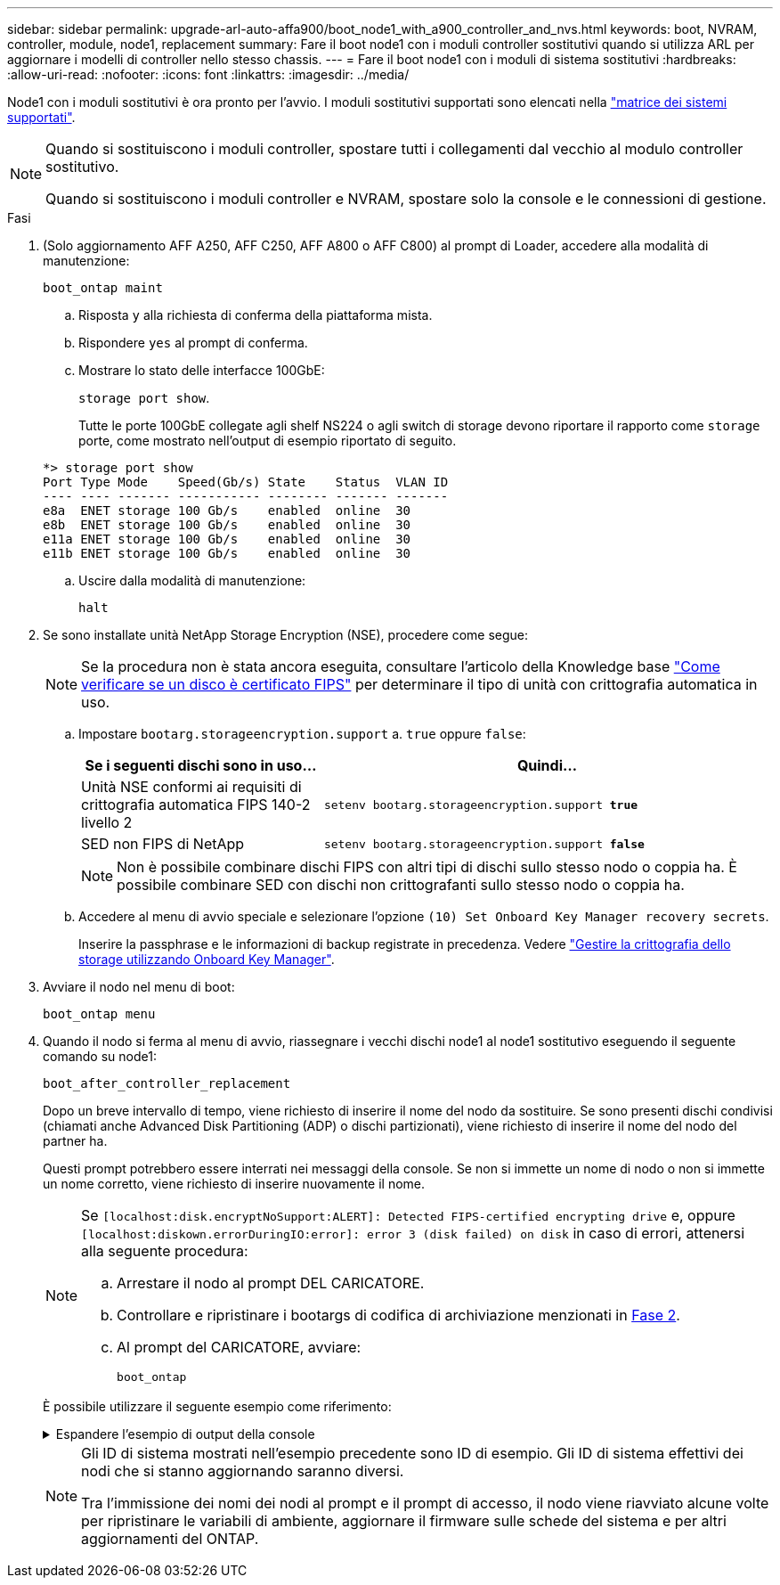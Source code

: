 ---
sidebar: sidebar 
permalink: upgrade-arl-auto-affa900/boot_node1_with_a900_controller_and_nvs.html 
keywords: boot, NVRAM, controller, module, node1, replacement 
summary: Fare il boot node1 con i moduli controller sostitutivi quando si utilizza ARL per aggiornare i modelli di controller nello stesso chassis. 
---
= Fare il boot node1 con i moduli di sistema sostitutivi
:hardbreaks:
:allow-uri-read: 
:nofooter: 
:icons: font
:linkattrs: 
:imagesdir: ../media/


[role="lead"]
Node1 con i moduli sostitutivi è ora pronto per l'avvio. I moduli sostitutivi supportati sono elencati nella link:index.html#supported-systems,["matrice dei sistemi supportati"].

[NOTE]
====
Quando si sostituiscono i moduli controller, spostare tutti i collegamenti dal vecchio al modulo controller sostitutivo.

Quando si sostituiscono i moduli controller e NVRAM, spostare solo la console e le connessioni di gestione.

====
.Fasi
. (Solo aggiornamento AFF A250, AFF C250, AFF A800 o AFF C800) al prompt di Loader, accedere alla modalità di manutenzione:
+
`boot_ontap maint`

+
.. Risposta `y` alla richiesta di conferma della piattaforma mista.
.. Rispondere `yes` al prompt di conferma.
.. Mostrare lo stato delle interfacce 100GbE:
+
`storage port show`.

+
Tutte le porte 100GbE collegate agli shelf NS224 o agli switch di storage devono riportare il rapporto come `storage` porte, come mostrato nell'output di esempio riportato di seguito.

+
[listing]
----
*> storage port show
Port Type Mode    Speed(Gb/s) State    Status  VLAN ID
---- ---- ------- ----------- -------- ------- -------
e8a  ENET storage 100 Gb/s    enabled  online  30
e8b  ENET storage 100 Gb/s    enabled  online  30
e11a ENET storage 100 Gb/s    enabled  online  30
e11b ENET storage 100 Gb/s    enabled  online  30
----
.. Uscire dalla modalità di manutenzione:
+
`halt`



. [[A900_boot_node1]]Se sono installate unità NetApp Storage Encryption (NSE), procedere come segue:
+

NOTE: Se la procedura non è stata ancora eseguita, consultare l'articolo della Knowledge base https://kb.netapp.com/onprem/ontap/Hardware/How_to_tell_if_a_drive_is_FIPS_certified["Come verificare se un disco è certificato FIPS"^] per determinare il tipo di unità con crittografia automatica in uso.

+
.. Impostare `bootarg.storageencryption.support` a. `true` oppure `false`:
+
[cols="35,65"]
|===
| Se i seguenti dischi sono in uso… | Quindi… 


| Unità NSE conformi ai requisiti di crittografia automatica FIPS 140-2 livello 2 | `setenv bootarg.storageencryption.support *true*` 


| SED non FIPS di NetApp | `setenv bootarg.storageencryption.support *false*` 
|===
+
[NOTE]
====
Non è possibile combinare dischi FIPS con altri tipi di dischi sullo stesso nodo o coppia ha. È possibile combinare SED con dischi non crittografanti sullo stesso nodo o coppia ha.

====
.. Accedere al menu di avvio speciale e selezionare l'opzione `(10) Set Onboard Key Manager recovery secrets`.
+
Inserire la passphrase e le informazioni di backup registrate in precedenza. Vedere link:manage_storage_encryption_using_okm.html["Gestire la crittografia dello storage utilizzando Onboard Key Manager"].



. Avviare il nodo nel menu di boot:
+
`boot_ontap menu`

. Quando il nodo si ferma al menu di avvio, riassegnare i vecchi dischi node1 al node1 sostitutivo eseguendo il seguente comando su node1:
+
`boot_after_controller_replacement`

+
Dopo un breve intervallo di tempo, viene richiesto di inserire il nome del nodo da sostituire. Se sono presenti dischi condivisi (chiamati anche Advanced Disk Partitioning (ADP) o dischi partizionati), viene richiesto di inserire il nome del nodo del partner ha.

+
Questi prompt potrebbero essere interrati nei messaggi della console. Se non si immette un nome di nodo o non si immette un nome corretto, viene richiesto di inserire nuovamente il nome.

+
[NOTE]
====
Se `[localhost:disk.encryptNoSupport:ALERT]: Detected FIPS-certified encrypting drive` e, oppure `[localhost:diskown.errorDuringIO:error]: error 3 (disk failed) on disk` in caso di errori, attenersi alla seguente procedura:

.. Arrestare il nodo al prompt DEL CARICATORE.
.. Controllare e ripristinare i bootargs di codifica di archiviazione menzionati in <<A900_boot_node1,Fase 2>>.
.. Al prompt del CARICATORE, avviare:
+
`boot_ontap`



====
+
È possibile utilizzare il seguente esempio come riferimento:

+
.Espandere l'esempio di output della console
[%collapsible]
====
[listing]
----
LOADER-A> boot_ontap menu
.
.
<output truncated>
.
All rights reserved.
*******************************
*                             *
* Press Ctrl-C for Boot Menu. *
*                             *
*******************************
.
<output truncated>
.
Please choose one of the following:

(1)  Normal Boot.
(2)  Boot without /etc/rc.
(3)  Change password.
(4)  Clean configuration and initialize all disks.
(5)  Maintenance mode boot.
(6)  Update flash from backup config.
(7)  Install new software first.
(8)  Reboot node.
(9)  Configure Advanced Drive Partitioning.
(10) Set Onboard Key Manager recovery secrets.
(11) Configure node for external key management.
Selection (1-11)? 22/7

(22/7)                          Print this secret List
(25/6)                          Force boot with multiple filesystem disks missing.
(25/7)                          Boot w/ disk labels forced to clean.
(29/7)                          Bypass media errors.
(44/4a)                         Zero disks if needed and create new flexible root volume.
(44/7)                          Assign all disks, Initialize all disks as SPARE, write DDR labels
.
.
<output truncated>
.
.
(wipeconfig)                        Clean all configuration on boot device
(boot_after_controller_replacement) Boot after controller upgrade
(boot_after_mcc_transition)         Boot after MCC transition
(9a)                                Unpartition all disks and remove their ownership information.
(9b)                                Clean configuration and initialize node with partitioned disks.
(9c)                                Clean configuration and initialize node with whole disks.
(9d)                                Reboot the node.
(9e)                                Return to main boot menu.



The boot device has changed. System configuration information could be lost. Use option (6) to restore the system configuration, or option (4) to initialize all disks and setup a new system.
Normal Boot is prohibited.

Please choose one of the following:

(1)  Normal Boot.
(2)  Boot without /etc/rc.
(3)  Change password.
(4)  Clean configuration and initialize all disks.
(5)  Maintenance mode boot.
(6)  Update flash from backup config.
(7)  Install new software first.
(8)  Reboot node.
(9)  Configure Advanced Drive Partitioning.
(10) Set Onboard Key Manager recovery secrets.
(11) Configure node for external key management.
Selection (1-11)? boot_after_controller_replacement

This will replace all flash-based configuration with the last backup to disks. Are you sure you want to continue?: yes

.
.
<output truncated>
.
.
Controller Replacement: Provide name of the node you would like to replace:<nodename of the node being replaced>
Controller Replacement: Provide High Availability partner of node1: <nodename of the partner of the node being replaced>
Changing sysid of node node1 disks.
Fetched sanown old_owner_sysid = 536940063 and calculated old sys id = 536940063
Partner sysid = 4294967295, owner sysid = 536940063
.
.
<output truncated>
.
.
varfs_backup_restore: restore using /mroot/etc/varfs.tgz
varfs_backup_restore: attempting to restore /var/kmip to the boot device
varfs_backup_restore: failed to restore /var/kmip to the boot device
varfs_backup_restore: attempting to restore env file to the boot device
varfs_backup_restore: successfully restored env file to the boot device wrote key file "/tmp/rndc.key"
varfs_backup_restore: timeout waiting for login
varfs_backup_restore: Rebooting to load the new varfs
Terminated
<node reboots>

System rebooting...

.
.
Restoring env file from boot media...
copy_env_file:scenario = head upgrade
Successfully restored env file from boot media...
Rebooting to load the restored env file...
.
System rebooting...
.
.
.
<output truncated>
.
.
.
.
WARNING: System ID mismatch. This usually occurs when replacing a boot device or NVRAM cards!
Override system ID? {y|n} y
.
.
.
.
Login:
----
====
+
[NOTE]
====
Gli ID di sistema mostrati nell'esempio precedente sono ID di esempio. Gli ID di sistema effettivi dei nodi che si stanno aggiornando saranno diversi.

Tra l'immissione dei nomi dei nodi al prompt e il prompt di accesso, il nodo viene riavviato alcune volte per ripristinare le variabili di ambiente, aggiornare il firmware sulle schede del sistema e per altri aggiornamenti del ONTAP.

====

